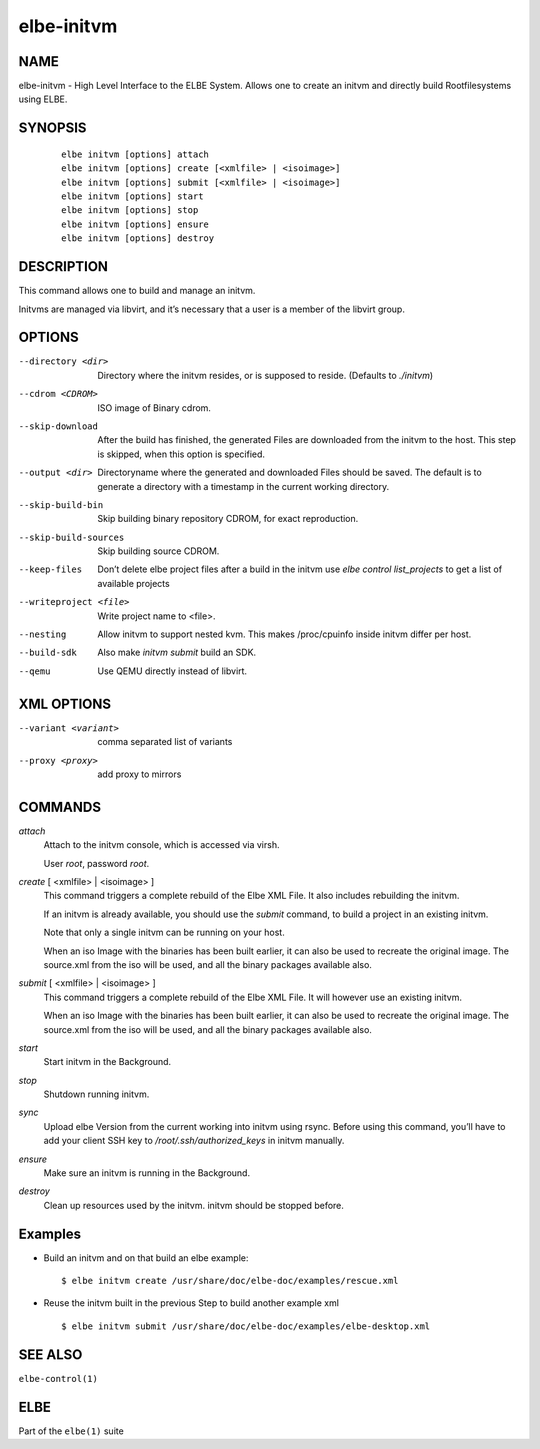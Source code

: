 ************************
elbe-initvm
************************

NAME
====

elbe-initvm - High Level Interface to the ELBE System. Allows one to
create an initvm and directly build Rootfilesystems using ELBE.

SYNOPSIS
========

   ::

      elbe initvm [options] attach
      elbe initvm [options] create [<xmlfile> | <isoimage>]
      elbe initvm [options] submit [<xmlfile> | <isoimage>]
      elbe initvm [options] start
      elbe initvm [options] stop
      elbe initvm [options] ensure
      elbe initvm [options] destroy

DESCRIPTION
===========

This command allows one to build and manage an initvm.

Initvms are managed via libvirt, and it’s necessary that a user is a
member of the libvirt group.

OPTIONS
=======

--directory <dir>
   Directory where the initvm resides, or is supposed to reside.
   (Defaults to *./initvm*)

--cdrom <CDROM>
   ISO image of Binary cdrom.

--skip-download
   After the build has finished, the generated Files are downloaded from
   the initvm to the host. This step is skipped, when this option is
   specified.

--output <dir>
   Directoryname where the generated and downloaded Files should be
   saved. The default is to generate a directory with a timestamp in the
   current working directory.

--skip-build-bin
   Skip building binary repository CDROM, for exact reproduction.

--skip-build-sources
   Skip building source CDROM.

--keep-files
   Don’t delete elbe project files after a build in the initvm use *elbe
   control list_projects* to get a list of available projects

--writeproject <file>
   Write project name to <file>.

--nesting
   Allow initvm to support nested kvm. This makes /proc/cpuinfo inside
   initvm differ per host.

--build-sdk
   Also make *initvm submit* build an SDK.

--qemu
   Use QEMU directly instead of libvirt.

XML OPTIONS
===========

--variant <variant>
   comma separated list of variants

--proxy <proxy>
   add proxy to mirrors

COMMANDS
========

*attach*
   Attach to the initvm console, which is accessed via virsh.

   User *root*, password *root*.

*create* [ <xmlfile> \| <isoimage> ]
   This command triggers a complete rebuild of the Elbe XML File. It
   also includes rebuilding the initvm.

   If an initvm is already available, you should use the *submit*
   command, to build a project in an existing initvm.

   Note that only a single initvm can be running on your host.

   When an iso Image with the binaries has been built earlier, it can
   also be used to recreate the original image. The source.xml from the
   iso will be used, and all the binary packages available also.

*submit* [ <xmlfile> \| <isoimage> ]
   This command triggers a complete rebuild of the Elbe XML File. It
   will however use an existing initvm.

   When an iso Image with the binaries has been built earlier, it can
   also be used to recreate the original image. The source.xml from the
   iso will be used, and all the binary packages available also.

*start*
   Start initvm in the Background.

*stop*
   Shutdown running initvm.

*sync*
   Upload elbe Version from the current working into initvm using rsync.
   Before using this command, you’ll have to add your client SSH key to
   */root/.ssh/authorized_keys* in initvm manually.

*ensure*
   Make sure an initvm is running in the Background.

*destroy*
   Clean up resources used by the initvm. initvm should be stopped before.

Examples
========

-  Build an initvm and on that build an elbe example:

   ::

      $ elbe initvm create /usr/share/doc/elbe-doc/examples/rescue.xml

-  Reuse the initvm built in the previous Step to build another example
   xml

   ::

      $ elbe initvm submit /usr/share/doc/elbe-doc/examples/elbe-desktop.xml

SEE ALSO
========

``elbe-control(1)``

ELBE
====

Part of the ``elbe(1)`` suite

